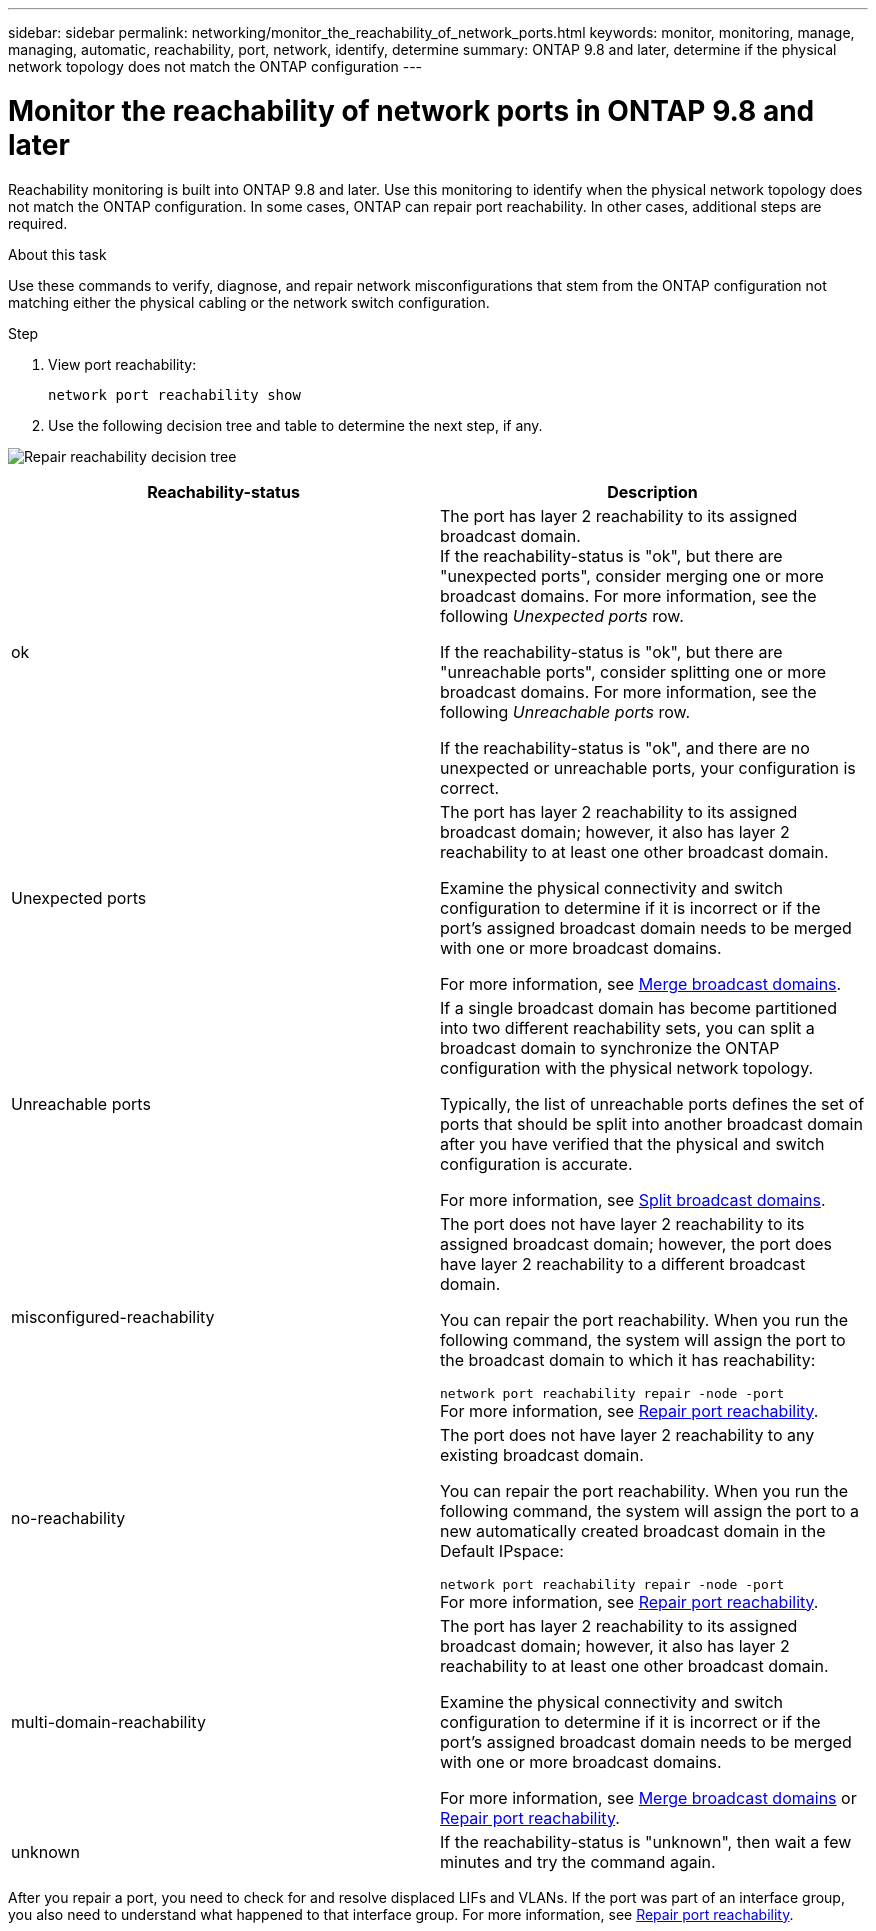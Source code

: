 ---
sidebar: sidebar
permalink: networking/monitor_the_reachability_of_network_ports.html
keywords: monitor, monitoring, manage, managing, automatic, reachability, port, network, identify, determine
summary: ONTAP 9.8 and later, determine if the physical network topology does not match the ONTAP configuration
---

= Monitor the reachability of network ports in ONTAP 9.8 and later
:hardbreaks:
:nofooter:
:icons: font
:linkattrs:
:imagesdir: ./media/

//
// This file was created with NDAC Version 2.0 (August 17, 2020)
//
// 2020-11-23 12:34:43.897323
//
// restructured: March 2021
//

[.lead]
Reachability monitoring is built into ONTAP 9.8 and later. Use this monitoring to identify when the physical network topology does not match the ONTAP configuration. In some cases, ONTAP can repair port reachability. In other cases, additional steps are required.

.About this task

Use these commands to verify, diagnose, and repair network misconfigurations that stem from the ONTAP configuration not matching either the physical cabling or the network switch configuration.

.Step

. View port reachability:
+
....
network port reachability show
....

. Use the following decision tree and table to determine the next step, if any.

image:ontap_nm_image1.png[Repair reachability decision tree]

[cols=2*,options="header"]
|===
a|Reachability-status a|Description

a|ok
a|The port has layer 2 reachability to its assigned broadcast domain.
If the reachability-status is "ok", but there are "unexpected ports", consider merging one or more broadcast domains. For more information, see the following _Unexpected ports_ row.

If the reachability-status is "ok", but there are "unreachable ports", consider splitting one or more broadcast domains. For more information, see the following _Unreachable ports_ row.

If the reachability-status is "ok", and there are no unexpected or unreachable ports, your configuration is correct.
a|Unexpected ports
a|The port has layer 2 reachability to its assigned broadcast domain; however, it also has layer 2 reachability to at least one other broadcast domain.

Examine the physical connectivity and switch configuration to determine if it is incorrect or if the port’s assigned broadcast domain needs to be merged with one or more broadcast domains.

For more information, see link:merge_broadcast_domains.html[Merge broadcast domains].
a|Unreachable ports
a|If a single broadcast domain has become partitioned into two different reachability sets, you can split a broadcast domain to synchronize the ONTAP configuration with the physical network topology.

Typically, the list of unreachable ports defines the set of ports that should be split into another broadcast domain after you have verified that the physical and switch configuration is accurate.

For more information, see link:split_broadcast_domains.html[Split broadcast domains].
a|misconfigured-reachability
a|The port does not have layer 2 reachability to its assigned broadcast domain; however, the port does have layer 2 reachability to a different broadcast domain.

You can repair the port reachability. When you run the following command, the system will assign the port to the broadcast domain to which it has reachability:

`network port reachability repair -node -port`
For more information, see link:repair_port_reachability.html[Repair port reachability].
a|no-reachability
a|The port does not have layer 2 reachability to any existing broadcast domain.

You can repair the port reachability. When you run the following command, the system will assign the port to a new automatically created broadcast domain in the Default IPspace:

`network port reachability repair -node -port`
For more information, see link:repair_port_reachability.html[Repair port reachability].
a|multi-domain-reachability
a|The port has layer 2 reachability to its assigned broadcast domain; however, it also has layer 2 reachability to at least one other broadcast domain.

Examine the physical connectivity and switch configuration to determine if it is incorrect or if the port’s assigned broadcast domain needs to be merged with one or more broadcast domains.

For more information, see link:merge_broadcast_domains.html[Merge broadcast domains] or link:repair_port_reachability.html[Repair port reachability].
a|unknown
a|If the reachability-status is "unknown", then wait a few minutes and try the command again.
|===

After you repair a port, you need to check for and resolve displaced LIFs and VLANs. If the port was part of an interface group, you also need to understand what happened to that interface group. For more information, see link:repair_port_reachability.html[Repair port reachability].
